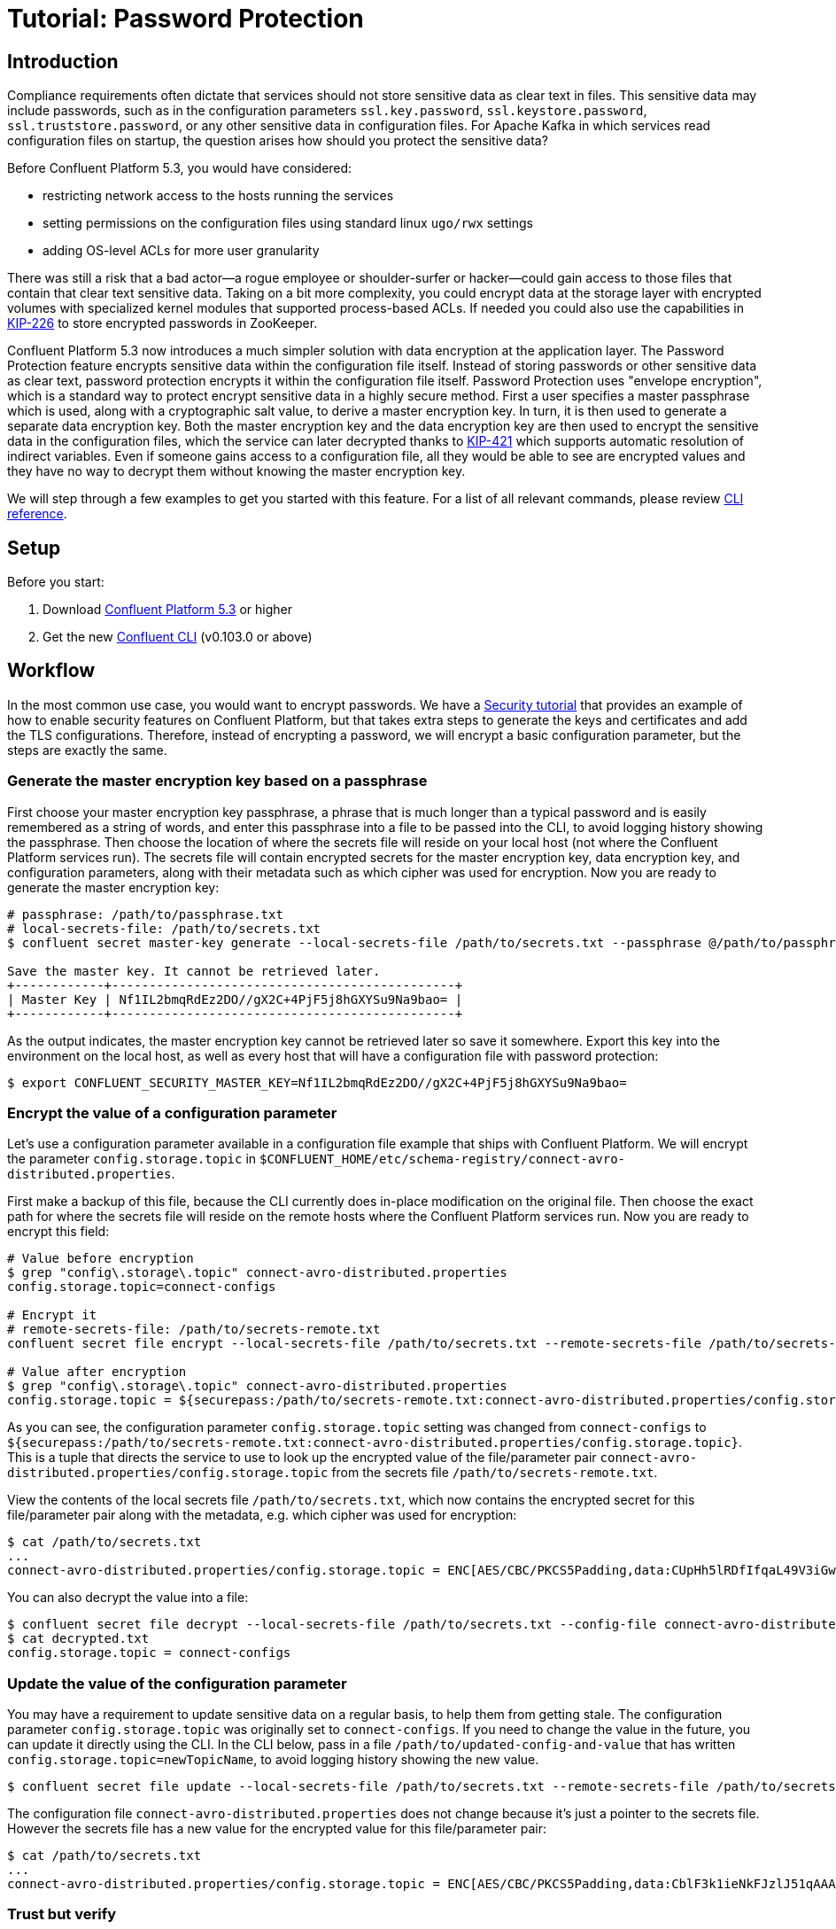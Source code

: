 = Tutorial: Password Protection

== Introduction

Compliance requirements often dictate that services should not store sensitive data as clear text in files.
This sensitive data may include passwords, such as in the configuration parameters `ssl.key.password`, `ssl.keystore.password`, `ssl.truststore.password`, or any other sensitive data in configuration files.
For Apache Kafka in which services read configuration files on startup, the question arises how should you protect the sensitive data?

Before Confluent Platform 5.3, you would have considered:

* restricting network access to the hosts running the services
* setting permissions on the configuration files using standard linux `ugo/rwx` settings
* adding OS-level ACLs for more user granularity

There was still a risk that a bad actor—a rogue employee or shoulder-surfer or hacker—could gain access to those files that contain that clear text sensitive data.
Taking on a bit more complexity, you could encrypt data at the storage layer with encrypted volumes with specialized kernel modules that supported process-based ACLs.
If needed you could also use the capabilities in link:https://cwiki.apache.org/confluence/display/KAFKA/KIP-226+-+Dynamic+Broker+Configuration#KIP-226-DynamicBrokerConfiguration-SecuringpasswordsinZooKeeper[KIP-226] to store encrypted passwords in ZooKeeper.

Confluent Platform 5.3 now introduces a much simpler solution with data encryption at the application layer.
The Password Protection feature encrypts sensitive data within the configuration file itself.
Instead of storing passwords or other sensitive data as clear text, password protection encrypts it within the configuration file itself.
Password Protection uses "envelope encryption", which is a standard way to protect encrypt sensitive data in a highly secure method.
First a user specifies a master passphrase which is used, along with a cryptographic salt value, to derive a master encryption key.
In turn, it is then used to generate a separate data encryption key.
Both the master encryption key and the data encryption key are then used to encrypt the sensitive data in the configuration files, which the service can later decrypted thanks to link:https://cwiki.apache.org/confluence/pages/viewpage.action?pageId=100829515[KIP-421] which supports automatic resolution of indirect variables.
Even if someone gains access to a configuration file, all they would be able to see are encrypted values and they have no way to decrypt them without knowing the master encryption key.

We will step through a few examples to get you started with this feature.
For a list of all relevant commands, please review link:https://docs.confluent.io/current/security/secrets.html[CLI reference].

== Setup

Before you start:

. Download link:https://www.confluent.io/download/[Confluent Platform 5.3] or higher
. Get the new link:https://docs.confluent.io/current/cli/installing.html[Confluent CLI] (v0.103.0 or above)

== Workflow

In the most common use case, you would want to encrypt passwords.
We have a link:https://docs.confluent.io/current/tutorials/security_tutorial.html[Security tutorial] that provides an example of how to enable security features on Confluent Platform, but that takes extra steps to generate the keys and certificates and add the TLS configurations.
Therefore, instead of encrypting a password, we will encrypt a basic configuration parameter, but the steps are exactly the same.

=== Generate the master encryption key based on a passphrase

First choose your master encryption key passphrase, a phrase that is much longer than a typical password and is easily remembered as a string of words, and enter this passphrase into a file to be passed into the CLI, to avoid logging history showing the passphrase.
Then choose the location of where the secrets file will reside on your local host (not where the Confluent Platform services run).
The secrets file will contain encrypted secrets for the master encryption key, data encryption key, and configuration parameters, along with their metadata such as which cipher was used for encryption.
Now you are ready to generate the master encryption key:

[source,bash]
----
# passphrase: /path/to/passphrase.txt
# local-secrets-file: /path/to/secrets.txt
$ confluent secret master-key generate --local-secrets-file /path/to/secrets.txt --passphrase @/path/to/passphrase.txt

Save the master key. It cannot be retrieved later.
+------------+----------------------------------------------+
| Master Key | Nf1IL2bmqRdEz2DO//gX2C+4PjF5j8hGXYSu9Na9bao= |
+------------+----------------------------------------------+
----

As the output indicates, the master encryption key cannot be retrieved later so save it somewhere.
Export this key into the environment on the local host, as well as every host that will have a configuration file with password protection:

[source,bash]
----
$ export CONFLUENT_SECURITY_MASTER_KEY=Nf1IL2bmqRdEz2DO//gX2C+4PjF5j8hGXYSu9Na9bao=
----

=== Encrypt the value of a configuration parameter

Let's use a configuration parameter available in a configuration file example that ships with Confluent Platform.
We will encrypt the parameter `config.storage.topic` in `$CONFLUENT_HOME/etc/schema-registry/connect-avro-distributed.properties`.

First make a backup of this file, because the CLI currently does in-place modification on the original file.
Then choose the exact path for where the secrets file will reside on the remote hosts where the Confluent Platform services run.
Now you are ready to encrypt this field:

[source,bash]
----
# Value before encryption
$ grep "config\.storage\.topic" connect-avro-distributed.properties
config.storage.topic=connect-configs

# Encrypt it
# remote-secrets-file: /path/to/secrets-remote.txt
confluent secret file encrypt --local-secrets-file /path/to/secrets.txt --remote-secrets-file /path/to/secrets-remote.txt --config-file connect-avro-distributed.properties --config config.storage.topic

# Value after encryption
$ grep "config\.storage\.topic" connect-avro-distributed.properties
config.storage.topic = ${securepass:/path/to/secrets-remote.txt:connect-avro-distributed.properties/config.storage.topic}
----

As you can see, the configuration parameter `config.storage.topic` setting was changed from `connect-configs` to `${securepass:/path/to/secrets-remote.txt:connect-avro-distributed.properties/config.storage.topic}`.
This is a tuple that directs the service to use to look up the encrypted value of the file/parameter pair `connect-avro-distributed.properties/config.storage.topic` from the secrets file `/path/to/secrets-remote.txt`.

View the contents of the local secrets file `/path/to/secrets.txt`, which now contains the encrypted secret for this file/parameter pair along with the metadata, e.g. which cipher was used for encryption:

[source,bash]
----
$ cat /path/to/secrets.txt
...
connect-avro-distributed.properties/config.storage.topic = ENC[AES/CBC/PKCS5Padding,data:CUpHh5lRDfIfqaL49V3iGw==,iv:vPBmPkctA+yYGVQuOFmQJw==,type:str]
----

You can also decrypt the value into a file:

[source,bash]
----
$ confluent secret file decrypt --local-secrets-file /path/to/secrets.txt --config-file connect-avro-distributed.properties --output-file decrypted.txt
$ cat decrypted.txt
config.storage.topic = connect-configs
----

=== Update the value of the configuration parameter

You may have a requirement to update sensitive data on a regular basis, to help them from getting stale.
The configuration parameter `config.storage.topic` was originally set to `connect-configs`.
If you need to change the value in the future, you can update it directly using the CLI.
In the CLI below, pass in a file `/path/to/updated-config-and-value` that has written `config.storage.topic=newTopicName`, to avoid logging history showing the new value.

[source,bash]
----
$ confluent secret file update --local-secrets-file /path/to/secrets.txt --remote-secrets-file /path/to/secrets-remote.txt --config-file connect-avro-distributed.properties --config @/path/to/updated-config-and-value
----

The configuration file `connect-avro-distributed.properties` does not change because it's just a pointer to the secrets file.
However the secrets file has a new value for the encrypted value for this file/parameter pair:

[source,bash]
----
$ cat /path/to/secrets.txt
...
connect-avro-distributed.properties/config.storage.topic = ENC[AES/CBC/PKCS5Padding,data:CblF3k1ieNkFJzlJ51qAAA==,iv:dnZwEAm1rpLyf48pvy/T6w==,type:str]
----

=== Trust but verify

That's cool, but does it work?
Try it out yourself.
Run Kafka and start the modified connect worker with the encrypted value of `config.storage.topic=newTopicName`

[source,bash]
----
# Start ZooKeeper and a Kafka broker
$ confluent local start kafka

# Run the modified connect worker
$ connect-distributed connect-avro-distributed.properties > connect.stdout 2>&1 &

# List the topics
$ kafka-topics --bootstrap-server localhost:9092 --list
__confluent.support.metrics
__consumer_offsets
_confluent-metrics
connect-offsets
connect-statuses
newTopicName   <<<<<<<
----

=== Going to production

So far we have covered how to create the master encryption key and encrypt sensitive data in the configuration files.
We recommend that you operationalize this workflow by augmenting your orchestration tooling to distribute everything that you need for password protection to work to the destination hosts.
These hosts may include Kafka brokers, Connect workers, Confluent Schema Registry instances, KSQL servers, Confluent Control Center, etc., any service using password encryption.
The CLI is flexible to accommodate whatever secret distribution model you prefer: you can either do the secret generation and configuration modification on each destination host directly, or do it all a single host and then distribute the secret data to the destination hosts.
There are four required tasks:

. Export the master encryption key into the environment on every host that will have a configuration file with password protection.
. Distribute the secrets file: copy the secrets file `/path/to/secrets.txt` from the local host on which you have been working to `/path/to/secrets-remote.txt` on the destination hosts.
. Propagate the necessary configuration file changes: update the configuration file on all hosts so that the configuration parameter now has the tuple for secrets.
. Restart the services if they were already running.

You may also have a requirement to rotate the master encryption key or data encryption key on a regular basis.
You can do either of these with the CLI, and the example below is for rotating just the data encryption key.

[source,bash]
----
$ confluent secret file rotate --data-key --local-secrets-file /path/to/secrets.txt --passphrase @/path/to/passphrase.txt
----

== Next Steps

Explore our security tutorials to help you gain a deeper understanding:

* link:https://docs.confluent.io/current/tutorials/security_tutorial.html[Security tutorial]: step-by-step example to enable SSL encryption, SASL authentication, and authorization on the Confluent Platform with monitoring via Confluent Control Center
* link:https://github.com/confluentinc/examples/blob/DEVX-903/security/tutorial-password-protection.adoc[Password Protection Tutorial]: up-to-date tutorial with similar coverage to this blog post, along with an link:https://github.com/confluentinc/examples/blob/DEVX-903/security/password-protection.sh[automated demo] that programmatically runs through these steps

Get started by link:https://www.confluent.io/download/[downloading Confluent Platform 5.3] today!
